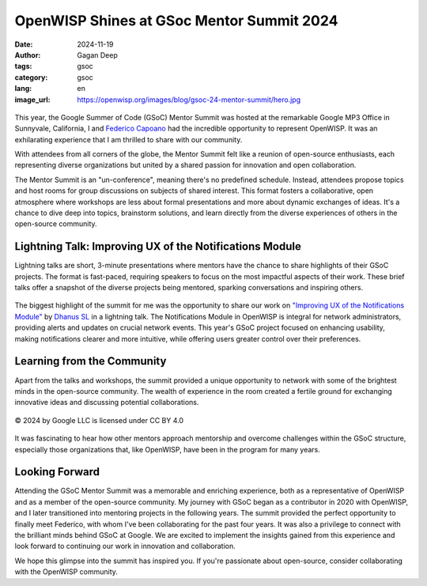 OpenWISP Shines at GSoc Mentor Summit 2024
==========================================

:date: 2024-11-19
:author: Gagan Deep
:tags: gsoc
:category: gsoc
:lang: en
:image_url: https://openwisp.org/images/blog/gsoc-24-mentor-summit/hero.jpg

.. figure:: {static}/images/blog/gsoc-24-mentor-summit/hero.jpg
    :alt: Gagan Deep and Federico Capoano at GSoC Mentor Summit 2024
    :align: center
    :height: 400px

This year, the Google Summer of Code (GSoC) Mentor Summit was hosted at
the remarkable Google MP3 Office in Sunnyvale, California, I and `Federico
Capoano <https://github.com/nemesifier/>`_ had the incredible opportunity
to represent OpenWISP. It was an exhilarating experience that I am
thrilled to share with our community.

With attendees from all corners of the globe, the Mentor Summit felt like
a reunion of open-source enthusiasts, each representing diverse
organizations but united by a shared passion for innovation and open
collaboration.

The Mentor Summit is an "un-conference", meaning there's no predefined
schedule. Instead, attendees propose topics and host rooms for group
discussions on subjects of shared interest. This format fosters a
collaborative, open atmosphere where workshops are less about formal
presentations and more about dynamic exchanges of ideas. It's a chance to
dive deep into topics, brainstorm solutions, and learn directly from the
diverse experiences of others in the open-source community.

Lightning Talk: Improving UX of the Notifications Module
--------------------------------------------------------

Lightning talks are short, 3-minute presentations where mentors have the
chance to share highlights of their GSoC projects. The format is
fast-paced, requiring speakers to focus on the most impactful aspects of
their work. These brief talks offer a snapshot of the diverse projects
being mentored, sparking conversations and inspiring others.

.. figure:: {static}/images/blog/gsoc-24-mentor-summit/lightning-talk.jpg
    :alt: Gagan Deep giving lightning talk
    :align: center
    :height: 400px

The biggest highlight of the summit for me was the opportunity to share
our work on `"Improving UX of the Notifications Module"
<{filename}./gsoc24-improve-ux-notifications-module.rst>`_ by `Dhanus SL
<https://github.com/Dhanus3133>`_ in a lightning talk. The Notifications
Module in OpenWISP is integral for network administrators, providing
alerts and updates on crucial network events. This year's GSoC project
focused on enhancing usability, making notifications clearer and more
intuitive, while offering users greater control over their preferences.

Learning from the Community
---------------------------

Apart from the talks and workshops, the summit provided a unique
opportunity to network with some of the brightest minds in the open-source
community. The wealth of experience in the room created a fertile ground
for exchanging innovative ideas and discussing potential collaborations.

.. figure:: {static}/images/blog/gsoc-24-mentor-summit/group-photo.jpg
    :alt: Group photo of all attendees at GSoC Mentor Summit 2024
    :align: center
    :height: 400px

    © 2024 by Google LLC is licensed under CC BY 4.0

It was fascinating to hear how other mentors approach mentorship and
overcome challenges within the GSoC structure, especially those
organizations that, like OpenWISP, have been in the program for many
years.

Looking Forward
---------------

Attending the GSoC Mentor Summit was a memorable and enriching experience,
both as a representative of OpenWISP and as a member of the open-source
community. My journey with GSoC began as a contributor in 2020 with
OpenWISP, and I later transitioned into mentoring projects in the
following years. The summit provided the perfect opportunity to finally
meet Federico, with whom I've been collaborating for the past four years.
It was also a privilege to connect with the brilliant minds behind GSoC at
Google. We are excited to implement the insights gained from this
experience and look forward to continuing our work in innovation and
collaboration.

We hope this glimpse into the summit has inspired you. If you're
passionate about open-source, consider collaborating with the OpenWISP
community.
